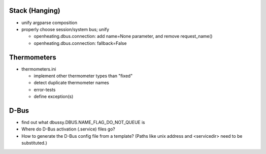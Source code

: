 Stack (Hanging)
===============

* unify argparse composition
* properly choose session/system bus; unify

  * openheating.dbus.connection: add name=None parameter, and remove
    request_name()
  * openheating.dbus.connection: fallback=False

Thermometers
============

* thermometers.ini

  * implement other thermometer types than "fixed"
  * detect duplicate thermometer names
  * error-tests
  * define exception(s)

D-Bus
=====

* find out what dbussy.DBUS.NAME_FLAG_DO_NOT_QUEUE is
* Where do D-Bus activation (.service) files go?
* How to generate the D-Bus config file from a template? (Paths like
  unix address and <servicedir> need to be substituted.)
